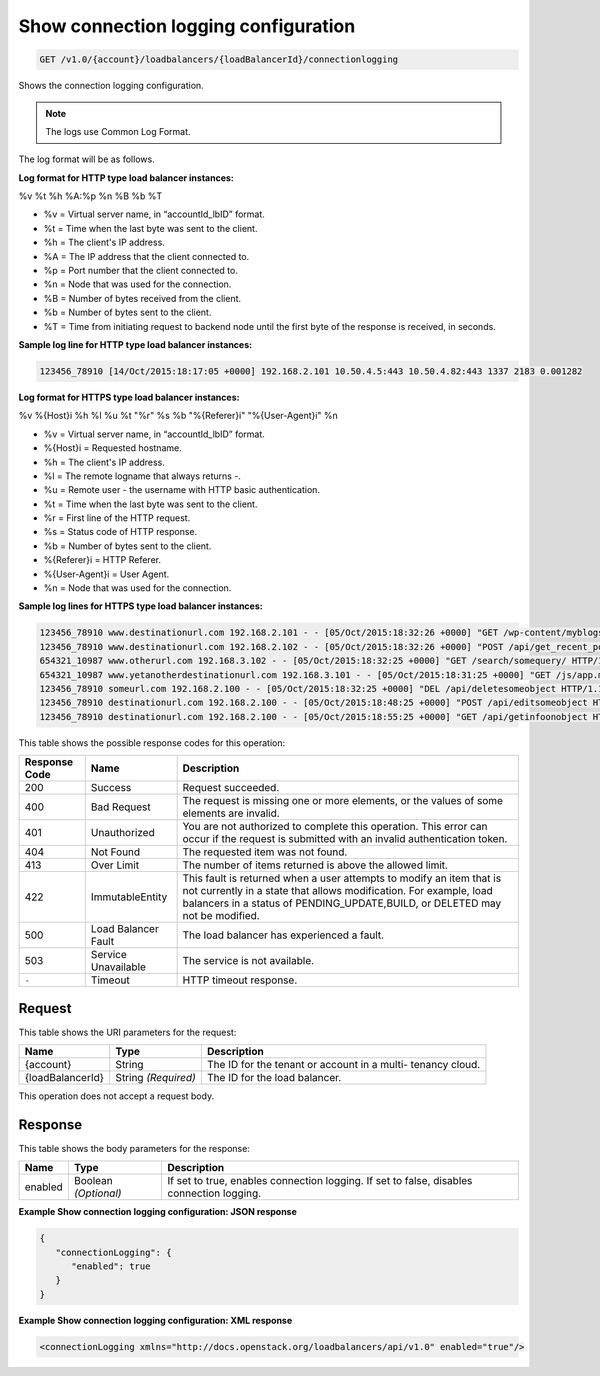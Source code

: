 
.. THIS OUTPUT IS GENERATED FROM THE WADL. DO NOT EDIT.

.. _get-show-connection-logging-configuration-v1.0-account-loadbalancers-loadbalancerid-connectionlogging:

Show connection logging configuration
^^^^^^^^^^^^^^^^^^^^^^^^^^^^^^^^^^^^^^^^^^^^^^^^^^^^^^^^^^^^^^^^^^^^^^^^^^^^^^^^

.. code::

    GET /v1.0/{account}/loadbalancers/{loadBalancerId}/connectionlogging

Shows the connection logging configuration.

.. note::
   The logs use Common Log Format.
   
The log format will be as follows.

**Log format for HTTP type load balancer instances:**

%v %t %h %A:%p %n %B %b %T

- %v = Virtual server name, in “accountId_lbID” format.
- %t = Time when the last byte was sent to the client.
- %h = The client's IP address.
- %A = The IP address that the client connected to.
- %p = Port number that the client connected to.
- %n = Node that was used for the connection.
- %B = Number of bytes received from the client.
- %b = Number of bytes sent to the client.
- %T = Time from initiating request to backend node until the first byte of the response is received, in seconds. 

**Sample log line for HTTP type load balancer instances:**

.. code::

   123456_78910 [14/Oct/2015:18:17:05 +0000] 192.168.2.101 10.50.4.5:443 10.50.4.82:443 1337 2183 0.001282​

**Log format for HTTPS type load balancer instances:**

%v %{Host}i %h %l %u %t \"%r\" %s %b \"%{Referer}i\" \"%{User-Agent}i\" %n

- %v = Virtual server name, in “accountId_lbID” format.
- %{Host}i = Requested hostname.
- %h = The client's IP address.
- %l = The remote logname that always returns -.
- %u = Remote user - the username with HTTP basic authentication.
- %t = Time when the last byte was sent to the client.
- %r = First line of the HTTP request.
- %s = Status code of HTTP response.
- %b = Number of bytes sent to the client.
- %{Referer}i = HTTP Referer.
- %{User-Agent}i = User Agent.
- %n = Node that was used for the connection.

**Sample log lines for HTTPS type load balancer instances:**

.. code::
   
   123456_78910 www.destinationurl.com 192.168.2.101 - - [05/Oct/2015:18:32:26 +0000] "GET /wp-content/myblogsiteaboutkittens HTTP/1.0" 200 1001 "-" "-" 10.6.6.6:80
   123456_78910 www.destinationurl.com 192.168.2.102 - - [05/Oct/2015:18:32:26 +0000] "POST /api/get_recent_posts/?custom_fields=entry-preview&page=1 HTTP/1.1" 400 102491 "-" "-" 10.7.7.7:80
   654321_10987 www.otherurl.com 192.168.3.102 - - [05/Oct/2015:18:32:25 +0000] "GET /search/somequery/ HTTP/1.1" 500 18208 "-" "Mozilla/5.0 (compatible; Googlebot/2.1; +http://www.google.com/bot.html)" 10.8.8.8:80
   654321_10987 www.yetanotherdestinationurl.com 192.168.3.101 - - [05/Oct/2015:18:31:25 +0000] "GET /js/app.min.js?20150915103100 HTTP/1.0" 401 1716 "http://www.sellallmythings.com/sell-your-trash-for-cash" "Mozilla/5.0 (Linux; Android 4.4.4; en-us; SAMSUNG SGH-M919 Build/KTU84P) AppleWebKit/537.36 (KHTML, like Gecko) Version/1.5 Chrome/28.0.1500.94 Mobile Safari/537.36" 10.9.9.9:80
   123456_78910 someurl.com 192.168.2.100 - - [05/Oct/2015:18:32:25 +0000] "DEL /api/deletesomeobject HTTP/1.1" 404 9707 "-" "Mozilla/5.0 (Linux; U; Android 4.2.2; en-gb; GT-I9060 Build/JDQ39) AppleWebKit/534.30 (KHTML, like Gecko) Version/4.0 Mobile Safari/534.30" 10.10.10.10:80
   123456_78910 destinationurl.com 192.168.2.100 - - [05/Oct/2015:18:48:25 +0000] "POST /api/editsomeobject HTTP/1.1" 413 8545 "-" "Mozilla/5.0 (Linux; U; Android 4.2.2; en-gb; GT-I9060 Build/JDQ39) AppleWebKit/534.30 (KHTML, like Gecko) Version/4.0 Mobile Safari/534.30" 10.11.11.11:80
   123456_78910 destinationurl.com 192.168.2.100 - - [05/Oct/2015:18:55:25 +0000] "GET /api/getinfoonobject HTTP/1.1" 503 125 "-" "Mozilla/5.0 (Linux; U; Android 4.2.2; en-gb; GT-I9060 Build/JDQ39) AppleWebKit/534.30 (KHTML, like Gecko) Version/4.0 Mobile Safari/534.30" 10.12.12.12:80

This table shows the possible response codes for this operation:


+--------------------------+-------------------------+-------------------------+
|Response Code             |Name                     |Description              |
+==========================+=========================+=========================+
|200                       |Success                  |Request succeeded.       |
+--------------------------+-------------------------+-------------------------+
|400                       |Bad Request              |The request is missing   |
|                          |                         |one or more elements, or |
|                          |                         |the values of some       |
|                          |                         |elements are invalid.    |
+--------------------------+-------------------------+-------------------------+
|401                       |Unauthorized             |You are not authorized   |
|                          |                         |to complete this         |
|                          |                         |operation. This error    |
|                          |                         |can occur if the request |
|                          |                         |is submitted with an     |
|                          |                         |invalid authentication   |
|                          |                         |token.                   |
+--------------------------+-------------------------+-------------------------+
|404                       |Not Found                |The requested item was   |
|                          |                         |not found.               |
+--------------------------+-------------------------+-------------------------+
|413                       |Over Limit               |The number of items      |
|                          |                         |returned is above the    |
|                          |                         |allowed limit.           |
+--------------------------+-------------------------+-------------------------+
|422                       |ImmutableEntity          |This fault is returned   |
|                          |                         |when a user attempts to  |
|                          |                         |modify an item that is   |
|                          |                         |not currently in a state |
|                          |                         |that allows              |
|                          |                         |modification. For        |
|                          |                         |example, load balancers  |
|                          |                         |in a status of           |
|                          |                         |PENDING_UPDATE,BUILD, or |
|                          |                         |DELETED may not be       |
|                          |                         |modified.                |
+--------------------------+-------------------------+-------------------------+
|500                       |Load Balancer Fault      |The load balancer has    |
|                          |                         |experienced a fault.     |
+--------------------------+-------------------------+-------------------------+
|503                       |Service Unavailable      |The service is not       |
|                          |                         |available.               |
+--------------------------+-------------------------+-------------------------+
|``-``                     |Timeout                  |HTTP timeout response.   |
|                          |                         |                         |
+--------------------------+-------------------------+-------------------------+


Request
""""""""""""""""




This table shows the URI parameters for the request:

+--------------------------+-------------------------+-------------------------+
|Name                      |Type                     |Description              |
+==========================+=========================+=========================+
|{account}                 |String                   |The ID for the tenant or |
|                          |                         |account in a multi-      |
|                          |                         |tenancy cloud.           |
+--------------------------+-------------------------+-------------------------+
|{loadBalancerId}          |String *(Required)*      |The ID for the load      |
|                          |                         |balancer.                |
+--------------------------+-------------------------+-------------------------+





This operation does not accept a request body.




Response
""""""""""""""""





This table shows the body parameters for the response:

+--------------------------+-------------------------+-------------------------+
|Name                      |Type                     |Description              |
+==========================+=========================+=========================+
|enabled                   |Boolean *(Optional)*     |If set to true, enables  |
|                          |                         |connection logging. If   |
|                          |                         |set to false, disables   |
|                          |                         |connection logging.      |
+--------------------------+-------------------------+-------------------------+







**Example Show connection logging configuration: JSON response**


.. code::

    {
       "connectionLogging": {
          "enabled": true
       }
    }


**Example Show connection logging configuration: XML response**


.. code::

    <connectionLogging xmlns="http://docs.openstack.org/loadbalancers/api/v1.0" enabled="true"/>

